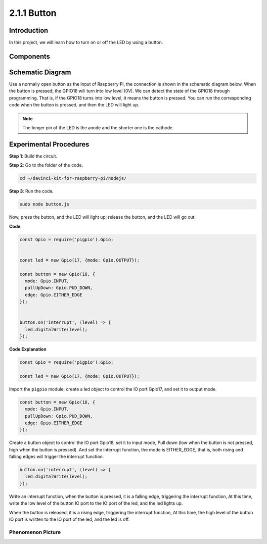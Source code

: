 2.1.1 Button
===============

Introduction
-----------------

In this project, we will learn how to turn on or off the LED by using a
button.

Components
---------------

.. image:: ../img/list_2.1.1_Button.png



Schematic Diagram
---------------------

Use a normally open button as the input of Raspberry Pi, the connection
is shown in the schematic diagram below. When the button is pressed, the
GPIO18 will turn into low level (0V). We can detect the state of the
GPIO18 through programming. That is, if the GPIO18 turns into low level,
it means the button is pressed. You can run the corresponding code when
the button is pressed, and then the LED will light up.

.. note::
    The longer pin of the LED is the anode and the shorter one is
    the cathode.

.. image:: ../img/image302.png


.. image:: ../img/image303.png


Experimental Procedures
---------------------------

**Step 1**: Build the circuit.

.. image:: ../img/image152.png

**Step 2**: Go to the folder of the code.

.. raw:: html

   <run></run>

.. code-block:: 

    cd ~/davinci-kit-for-raspberry-pi/nodejs/

**Step 3**: Run the code.

.. raw:: html

   <run></run>

.. code-block:: 

    sudo node button.js

Now, press the button, and the LED will light up; 
release the button, and the LED will go out. 

**Code**

.. code-block:: js

    const Gpio = require('pigpio').Gpio; 

    
    const led = new Gpio(17, {mode: Gpio.OUTPUT});
   
    const button = new Gpio(18, {
      mode: Gpio.INPUT,
      pullUpDown: Gpio.PUD_DOWN,     
      edge: Gpio.EITHER_EDGE        
    });

    
    button.on('interrupt', (level) => {  
      led.digitalWrite(level);          
    });

**Code Explanation**

.. code-block:: js

    const Gpio = require('pigpio').Gpio;    

    const led = new Gpio(17, {mode: Gpio.OUTPUT});

Import the ``pigpio`` module, create a led object to control the IO port Gpio17, and set it to output mode.

.. code-block:: js

    const button = new Gpio(18, {
      mode: Gpio.INPUT,
      pullUpDown: Gpio.PUD_DOWN,     
      edge: Gpio.EITHER_EDGE       
    });

Create a button object to control the IO port Gpio18, set it to input mode,
Pull down (low when the button is not pressed, high when the button is pressed).
And set the interrupt function, the mode is EITHER_EDGE, that is, both rising and falling edges will trigger the interrupt function.

.. code-block:: js

    button.on('interrupt', (level) => {  
      led.digitalWrite(level);          
    });

Write an interrupt function, when the button is pressed, it is a falling edge, triggering the interrupt function,
At this time, write the low level of the button IO port to the IO port of the led, and the led lights up.

When the button is released, it is a rising edge, triggering the interrupt function,
At this time, the high level of the button IO port is written to the IO port of the led, and the led is off.     

Phenomenon Picture
^^^^^^^^^^^^^^^^^^

.. image:: ../img/image153.jpeg


